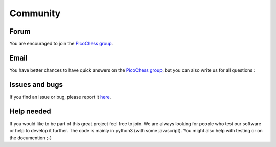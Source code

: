 Community
=========

Forum
-----

You are encouraged to join the `PicoChess group <https://groups.google.com/forum/#!forum/picochess>`_.

Email
-----

You have better chances to have quick answers on the `PicoChess group <https://groups.google.com/forum/#!forum/picochess>`_,
but you can also write us for all questions :

.. image :: https://dl.dropboxusercontent.com/u/3042900/devs_pico_email.png

Issues and bugs
---------------

If you find an issue or bug, please report it `here <https://github.com/jromang/picochess/issues>`_.

Help needed
-----------

If you would like to be part of this great project feel free to join. We are always looking for people who test our software or help to develop it further.
The code is mainly in python3 (with some javascript). You might also help with testing or on the documention ;-)
